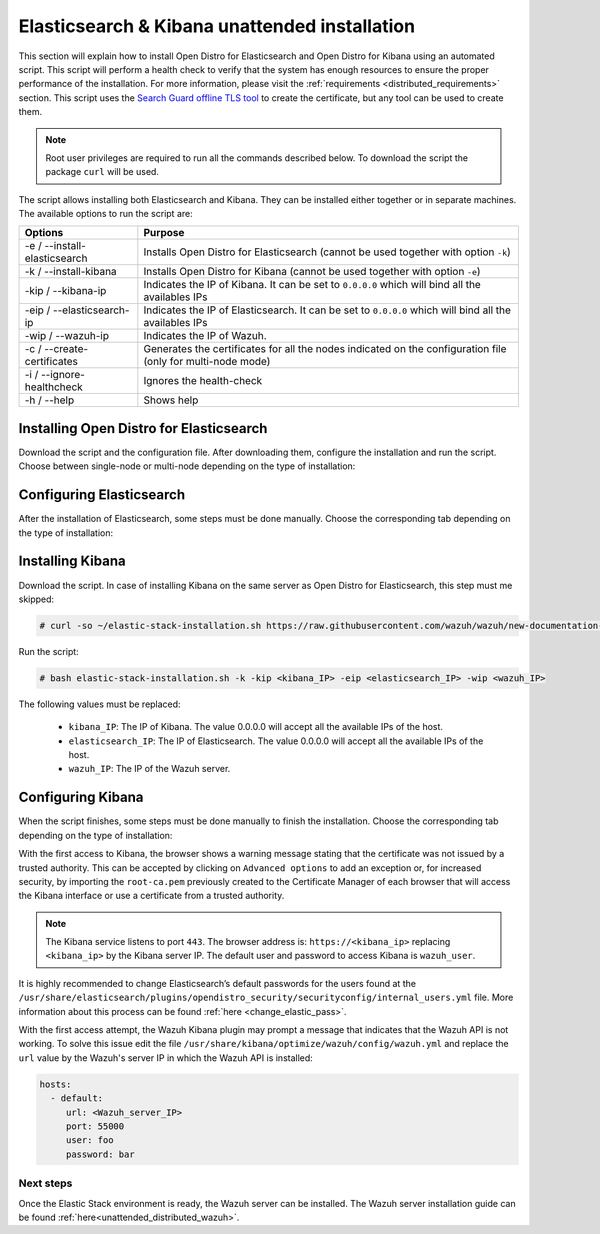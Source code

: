 .. Copyright (C) 2020 Wazuh, Inc.

.. _unattended_distributed_elasticsearch:

Elasticsearch & Kibana unattended installation
==============================================

This section will explain how to install Open Distro for Elasticsearch and Open Distro for Kibana using an automated script. This script will perform a health check to verify that the system has enough resources to ensure the proper performance of the installation. For more information, please visit the :ref:`requirements <distributed_requirements>` section. This script uses the `Search Guard offline TLS tool <https://docs.search-guard.com/latest/offline-tls-tool>`_ to create the certificate, but any tool can be used to create them.


.. note:: Root user privileges are required to run all the commands described below. To download the script the package ``curl`` will be used.


The script allows installing both Elasticsearch and Kibana. They can be installed either together or in separate machines. The available options to run the script are:

+-------------------------------+---------------------------------------------------------------------------------------------------------------+
| Options                       | Purpose                                                                                                       |
+===============================+===============================================================================================================+
| -e / --install-elasticsearch  | Installs Open Distro for Elasticsearch (cannot be used together with option ``-k``)                           |
+-------------------------------+---------------------------------------------------------------------------------------------------------------+
| -k / --install-kibana         | Installs Open Distro for Kibana (cannot be used together with option ``-e``)                                  |
+-------------------------------+---------------------------------------------------------------------------------------------------------------+
| -kip / --kibana-ip            | Indicates the IP of Kibana. It can be set to ``0.0.0.0`` which will bind all the availables IPs               |
+-------------------------------+---------------------------------------------------------------------------------------------------------------+
| -eip / --elasticsearch-ip     | Indicates the IP of Elasticsearch. It can be set to ``0.0.0.0`` which will bind all the availables IPs        |
+-------------------------------+---------------------------------------------------------------------------------------------------------------+
| -wip / --wazuh-ip             | Indicates the IP of Wazuh.                                                                                    |
+-------------------------------+---------------------------------------------------------------------------------------------------------------+
| -c / --create-certificates    | Generates the certificates for all the nodes indicated on the configuration file (only for multi-node mode)   |
+-------------------------------+---------------------------------------------------------------------------------------------------------------+
| -i / --ignore-healthcheck     | Ignores the health-check                                                                                      |
+-------------------------------+---------------------------------------------------------------------------------------------------------------+
| -h / --help                   | Shows help                                                                                                    |
+-------------------------------+---------------------------------------------------------------------------------------------------------------+

Installing Open Distro for Elasticsearch
----------------------------------------

Download the script and the configuration file. After downloading them, configure the installation and run the script. Choose between single-node or multi-node depending on the type of installation:

.. tabs::

  .. group-tab:: Single-node

    **Download the script and the configuration file config.yml**

      .. code-block:: console

          # curl -so ~/elastic-stack-installation.sh https://raw.githubusercontent.com/wazuh/wazuh/new-documentation-templates/extensions/unattended-installation/distributed/elastic-stack-installation.sh 
          # curl -so ~/config.yml https://raw.githubusercontent.com/wazuh/wazuh/new-documentation-templates/extensions/unattended-installation/distributed/templates/config.yml

    **Configure the installation** 

      .. code-block:: yaml
        :emphasize-lines: 4, 14

        ## Single-node configuration

        ## Elasticsearch configuration
        network.host: <elasticsearch_ip>
        node.name: node-1
        cluster.initial_master_nodes: node-1

        ## Certificates creation
        # Nodes certificates
        nodes:
          - name: node-1
            dn: CN=node-1,OU=Docu,O=Wazuh,L=California,C=US
            ip:
              - <elasticsearch_ip>
        # Clients certificates
        clients:
          - name: admin
            dn: CN=admin,OU=Docu,O=Wazuh,L=California,C=US
            admin: true
          - name: kibana
            dn: CN=kibana,OU=Docu,O=Wazuh,L=California,C=US    
          - name: filebeat
            dn: CN=filebeat,OU=Docu,O=Wazuh,L=California,C=US


      The highlighted lines indicates the values that must be replaced. These values are: 

        - ``<elasticsearch_ip>``: Elasticsearch IP.

      In case of having more than one Wazuh server, there can be added as much nodes for their certificates creation as needed, changing the ``name`` of the certificate and the ``CN`` value. This should be indicated on the ``Clients certificates`` section: 

        .. code-block:: yaml

          - name: filebeat-X
            dn: CN=filebeat-x,OU=Docu,O=Wazuh,L=California,C=US          



    **Run the script**

      - To install Elasticsearch, run the script with the option ``-e``:

      .. code-block:: console

        # bash ~/elastic-stack-installation.sh -e 

      

  .. group-tab:: Multi-node

    **Download the script and the configuration file config.yml**

      .. code-block:: console

          # curl -so ~/elastic-stack-installation.sh https://raw.githubusercontent.com/wazuh/wazuh/new-documentation-templates/extensions/unattended-installation/distributed/elastic-stack-installation.sh 
          # curl -so ~/config.yml https://raw.githubusercontent.com/wazuh/wazuh/new-documentation-templates/extensions/unattended-installation/distributed/templates/config_cluster.yml

    **Configure the installation**

      .. code-block:: yaml
        :emphasize-lines: 4, 5, 6, 8, 9, 10, 12, 13, 14, 26, 30, 34, 47, 48, 51

        ## Multi-node configuration

        ## Elasticsearch configuration
        network.host: <elasticsearch_ip>
        node.name: <node_name>
        cluster.name: <elastic_cluster>
        cluster.initial_master_nodes:
                - <master_node_1>
                - <master_node_2>
                - <master_node_3>
        discovery.seed_hosts:
                - <elasticsearch_ip_node1>
                - <elasticsearch_ip_node2>
                - <elasticsearch_ip_node3>
        opendistro_security.nodes_dn:
                - CN=node-1,OU=Docu,O=Wazuh,L=California,C=US
                - CN=node-2,OU=Docu,O=Wazuh,L=California,C=US
                - CN=node-3,OU=Docu,O=Wazuh,L=California,C=US     

        ## Certificates creation
        # Nodes certificates
        nodes:
          - name: node-1
            dn: CN=node-1,OU=Docu,O=Wazuh,L=California,C=US
            ip:
              - <elasticsearch_ip_1>
          - name: node-2
            dn: CN=node-2,OU=Docu,O=Wazuh,L=California,C=US
            ip:
              - <elasticsearch_ip_2>
          - name: node-3
            dn: CN=node-3,OU=Docu,O=Wazuh,L=California,C=US
            ip:
              - <elasticsearch_ip_3>            
        # Clients certificates
        clients:
          - name: admin
            dn: CN=admin,OU=Docu,O=Wazuh,L=California,C=US
            admin: true
          - name: kibana
            dn: CN=kibana,OU=Docu,O=Wazuh,L=California,C=US    
          - name: filebeat
            dn: CN=filebeat,OU=Docu,O=Wazuh,L=California,C=US


        ## Kibana configuration
        server.host: "<kibana-ip>"
        elasticsearch.hosts: https://<elasticsearch-ip>:9200

        ## Wazuh master configuration
        url: https://<wazuh_master_server_IP>   

      The highlighted lines indicates the values that must be replaced. These values are: 

        - ``<elasticsearch_ip>``: Elasticsearch IP.
        - ``<node_name>``: Name of the node
        - ``<elastic_cluster>``: Name of the cluster. This value must be the same in all the involved nodes.
        - ``<master_node_x>``: Name of the node ``X``.
        - ``<elasticsearch_ip_nodeX>``: Elasticsearch IP of the node ``X``.
        - ``<kibana_ip>``: Kibana server IP.
        - ``<wazuh_master_server_IP>``: Wazuh Server IP.

      There can be added as many Elasticsearch nodes as needed. To generate certificates for them, the ``opendistro_security.nodes_dn`` must be also updated, adding the information of these new certificates. There must be the same number of certificates rows as nodes will be on the installation.

      In case of having more than one Wazuh server, there can be added as many nodes for their certificates creation as needed, changing the ``name`` of the certificate and the ``CN`` value. This should be indicated on the ``Clients certificates`` section: 

        .. code-block:: yaml

          - name: filebeat-X
            dn: CN=filebeat-x,OU=Docu,O=Wazuh,L=California,C=US                

    **Run the script**

      - To install Elasticsearch, run the script with the option ``-e``:

      .. code-block:: console

        # bash ~/elastic-stack-installation.sh -e -c

      The flag ``-c`` can be added to generate the certificates. This must be done in only one of the nodes of Elasticsearch.          



Configuring Elasticsearch
-------------------------

After the installation of Elasticsearch, some steps must be done manually. Choose the corresponding tab depending on the type of installation:

.. tabs::

  .. group-tab:: Single-node

    Once Elasticsearch is installed, the script will start the services automatically. The certificates will be placed at ``/etc/elasticsearch/certs/certs.tar``. This file must be copied into the :ref:`Wazuh server <unattended_distributed_wazuh>` to extract the certificates needed.

    In case that Kibana was installed in a different server, the certs.tr file should be also copied into its server to extract the :ref:`corresponding certificates <configure_kibana_unattended>`.


  .. group-tab:: Multi-node

    Once Elasticsearch has been installed, the certificates must be placed on their corresponding server. If the installation was run using the option ``-c``, the Elasticsearch service will be automatically started. On the other hand, the rest of the nodes where the certificates were not created, will not start the service since they need their corresponding certificates to start.

    Copy the  ``certs.tar`` file into each Elasticsearch node, except the master node, for example, using ``scp``. This guide assumes that the file is placed in ~/ (home user folder).

    The ``X`` must be replaced with the number used in the certificate name defined for the corresponding Elasticsearch server:

    .. code-block:: console

      # mv ~/certs.tar /etc/elasticsearch/certs/
      # cd /etc/elasticsearch/certs/
      # tar -xf certs.tar node-X.pem node-X.key node-X_http.pem node-X_http.key root-ca.pem
      # mv /etc/elasticsearch/certs/node-X.pem /etc/elasticsearch/certs/elasticsearch.pem
      # mv /etc/elasticsearch/certs/node-X.key /etc/elasticsearch/certs/elasticsearch.key
      # mv /etc/elasticsearch/certs/node-X_http.pem /etc/elasticsearch/certs/elasticsearch_http.pem
      # mv /etc/elasticsearch/certs/node-X_http.key /etc/elasticsearch/certs/elasticsearch_http.key

    When the certificates have been copied, the Elasticsearch service can be started:

    .. include:: ../../../../_templates/installations/elastic/common/enable_elasticsearch.rst

    Once all the nodes on the cluster have been started, run the ``securityadmin`` script to load the new certificates information and start the cluster. To run this command, the value ``<elasticsearch_IP>`` must be replaced by the Elasticsearch installation IP:

    .. code-block:: console

      # cd /usr/share/elasticsearch/plugins/opendistro_security/tools/
      # ./securityadmin.sh -cd ../securityconfig/ -icl -nhnv -cacert /etc/elasticsearch/certs/root-ca.pem -cert /etc/elasticsearch/certs/admin.pem -key /etc/elasticsearch/certs/admin.key -h <elasticsearch_IP>  


.. _install_kibana_unattended:

Installing Kibana
-----------------

Download the script. In case of installing Kibana on the same server as Open Distro for Elasticsearch, this step must me skipped:

.. code-block:: console

  # curl -so ~/elastic-stack-installation.sh https://raw.githubusercontent.com/wazuh/wazuh/new-documentation-templates/extensions/unattended-installation/distributed/elastic-stack-installation.sh

Run the script:

.. code-block:: console

  # bash elastic-stack-installation.sh -k -kip <kibana_IP> -eip <elasticsearch_IP> -wip <wazuh_IP>

The following values must be replaced:

  - ``kibana_IP``: The IP of Kibana. The value 0.0.0.0 will accept all the available IPs of the host.
  - ``elasticsearch_IP``: The IP of Elasticsearch. The value 0.0.0.0 will accept all the available IPs of the host.
  - ``wazuh_IP``: The IP of the Wazuh server.
  

.. _configure_kibana_unattended:

Configuring Kibana
------------------

When the script finishes, some steps must be done manually to finish the installation. Choose the corresponding tab depending on the type of installation:

.. tabs::


  .. group-tab:: Elasticsearch single-node

    If Kibana was installed on the same server as Elasticsearch, it will be ready to use once the script finishes. On the other hand, if Kibana was installed on a different host, some steps must be done manually to finish the installation:

    #. Copy the ``certs.tar`` file from the Elasticsearch’s node into the server where Kibana has been installed. It can be copied using ``scp``. This guide assumes that the file is placed in ~/ (home user folder):

        .. code-block:: console

          # mv ~/certs.tar /etc/kibana/certs/
          # cd /etc/kibana/certs/
          # tar -xf certs.tar kibana.pem kibana.key root-ca.pem

    #. Enable and start the Kibana service:

      .. include:: ../../../../_templates/installations/elastic/common/enable_kibana.rst           



  .. group-tab:: Elasticsearch multi-node

    To finish Kibana's installation, some steps must be done manually. These steps will vary on whether the installation was made on the same server as Elasticsearch or in a different server:

    **Kibana installed on the same server as Elasticsearch**

      If Kibana is installed on the same node where certificates where created, Kibana will be ready to use as soon as the script finishes. In case of installing on a different node, follow the next steps:

      - Copy Kibana's certificates into ``/etc/kibana/certs/`` directory:

      .. code-block:: console

        # mkdir /etc/kibana/certs/
        # cp /etc/elasticsearch/certs/elasticsearch.pem /etc/kibana/certs/kibana.pem
        # cp /etc/elasticsearch/certs/elasticsearch.key /etc/kibana/certs/kibana.key

    **Kibana installed on a different server from Elasticsearch**

      - Copy the ``certs.tar`` file from the Elasticsearch’s node into the server where Kibana has been installed. It can be copied using ``scp``. This guide assumes that the file is placed in ~/ (home user folder):

          .. code-block:: console

            # mv ~/certs.tar /etc/kibana/certs/
            # cd /etc/kibana/certs/
            # tar -xf certs.tar kibana.pem kibana.key root-ca.pem

    Once the certificates have been palced, Kibana can be started:

      .. include:: ../../../../_templates/installations/elastic/common/enable_kibana.rst           
          

With the first access to Kibana, the browser shows a warning message stating that the certificate was not issued by a trusted authority. This can be accepted by clicking on ``Advanced options`` to add an exception or, for increased security, by importing the ``root-ca.pem`` previously created to the Certificate Manager of each browser that will access the Kibana interface or use a certificate from a trusted authority.

.. note:: The Kibana service listens to port ``443``. The browser address is: ``https://<kibana_ip>`` replacing ``<kibana_ip>`` by the Kibana server IP. The default user and password to access Kibana is ``wazuh_user``.

It is highly recommended to change Elasticsearch’s default passwords for the users found at the ``/usr/share/elasticsearch/plugins/opendistro_security/securityconfig/internal_users.yml`` file. More information about this process can be found :ref:`here <change_elastic_pass>`.

With the first access attempt, the Wazuh Kibana plugin may prompt a message that indicates that the Wazuh API is not working. To solve this issue edit the file ``/usr/share/kibana/optimize/wazuh/config/wazuh.yml`` and replace the ``url`` value by the Wazuh's server IP in which the Wazuh API is installed:

.. code-block:: yaml

  hosts:
    - default:
       url: <Wazuh_server_IP>
       port: 55000
       user: foo
       password: bar


Next steps
~~~~~~~~~~

Once the Elastic Stack environment is ready, the Wazuh server can be installed. The Wazuh server installation guide can be found :ref:`here<unattended_distributed_wazuh>`.

